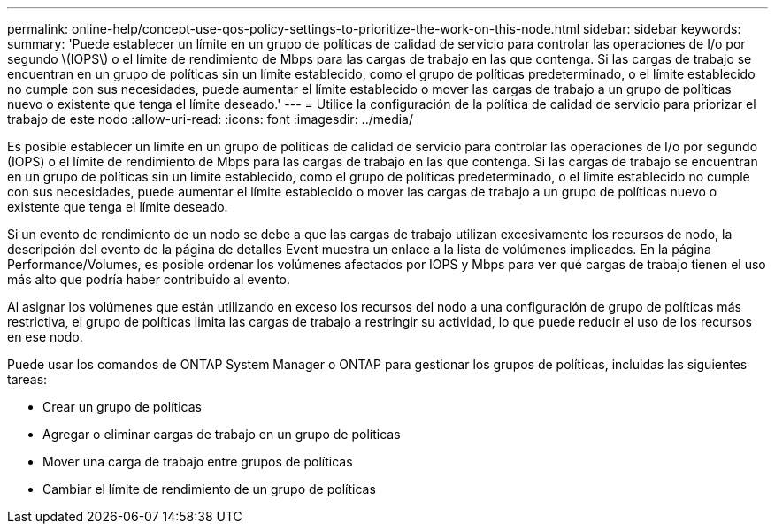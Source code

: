 ---
permalink: online-help/concept-use-qos-policy-settings-to-prioritize-the-work-on-this-node.html 
sidebar: sidebar 
keywords:  
summary: 'Puede establecer un límite en un grupo de políticas de calidad de servicio para controlar las operaciones de I/o por segundo \(IOPS\) o el límite de rendimiento de Mbps para las cargas de trabajo en las que contenga. Si las cargas de trabajo se encuentran en un grupo de políticas sin un límite establecido, como el grupo de políticas predeterminado, o el límite establecido no cumple con sus necesidades, puede aumentar el límite establecido o mover las cargas de trabajo a un grupo de políticas nuevo o existente que tenga el límite deseado.' 
---
= Utilice la configuración de la política de calidad de servicio para priorizar el trabajo de este nodo
:allow-uri-read: 
:icons: font
:imagesdir: ../media/


[role="lead"]
Es posible establecer un límite en un grupo de políticas de calidad de servicio para controlar las operaciones de I/o por segundo (IOPS) o el límite de rendimiento de Mbps para las cargas de trabajo en las que contenga. Si las cargas de trabajo se encuentran en un grupo de políticas sin un límite establecido, como el grupo de políticas predeterminado, o el límite establecido no cumple con sus necesidades, puede aumentar el límite establecido o mover las cargas de trabajo a un grupo de políticas nuevo o existente que tenga el límite deseado.

Si un evento de rendimiento de un nodo se debe a que las cargas de trabajo utilizan excesivamente los recursos de nodo, la descripción del evento de la página de detalles Event muestra un enlace a la lista de volúmenes implicados. En la página Performance/Volumes, es posible ordenar los volúmenes afectados por IOPS y Mbps para ver qué cargas de trabajo tienen el uso más alto que podría haber contribuido al evento.

Al asignar los volúmenes que están utilizando en exceso los recursos del nodo a una configuración de grupo de políticas más restrictiva, el grupo de políticas limita las cargas de trabajo a restringir su actividad, lo que puede reducir el uso de los recursos en ese nodo.

Puede usar los comandos de ONTAP System Manager o ONTAP para gestionar los grupos de políticas, incluidas las siguientes tareas:

* Crear un grupo de políticas
* Agregar o eliminar cargas de trabajo en un grupo de políticas
* Mover una carga de trabajo entre grupos de políticas
* Cambiar el límite de rendimiento de un grupo de políticas

